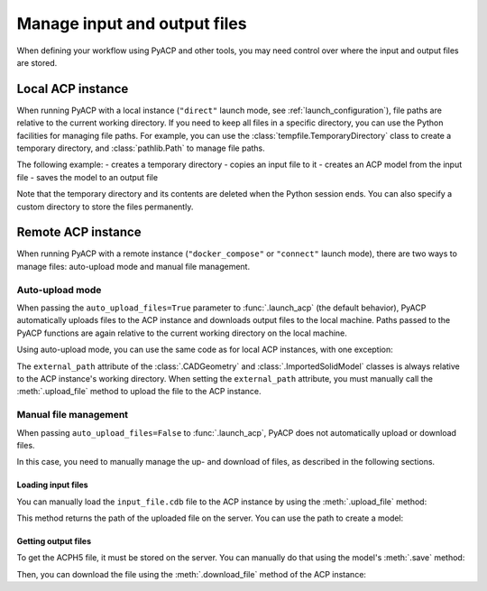 Manage input and output files
=============================

.. doctest::
    :hide:

    >>> import os
    >>> import pathlib
    >>> import shutil
    >>> import tempfile
    >>> workdir_doctest = tempfile.TemporaryDirectory()
    >>> DATA_DIRECTORY = pathlib.Path(workdir_doctest.name)
    >>> _ = shutil.copyfile(
    ...     "../tests/data/minimal_model_2.cdb", DATA_DIRECTORY / "input_file.cdb"
    ... )
    >>> old_cwd = os.getcwd()
    >>> doctest_tempdir = tempfile.TemporaryDirectory()
    >>> os.chdir(doctest_tempdir.name)

When defining your workflow using PyACP and other tools, you may need control
over where the input and output files are stored.

Local ACP instance
------------------

When running PyACP with a local instance (``"direct"`` launch mode, see
:ref:`launch_configuration`), file paths are relative to the current working
directory.
If you need to keep all files in a specific directory, you can use the
Python facilities for managing file paths. For example, you can use
the :class:`tempfile.TemporaryDirectory` class to create a temporary directory,
and :class:`pathlib.Path` to manage file paths.

The following example:
- creates a temporary directory
- copies an input file to it
- creates an ACP model from the input file
- saves the model to an output file

Note that the temporary directory and its contents are deleted when the
Python session ends. You can also specify a custom directory to store the
files permanently.

.. doctest::

    >>> import pathlib
    >>> import shutil
    >>> import tempfile
    >>> import ansys.acp.core as pyacp
    >>> workdir = tempfile.TemporaryDirectory()
    >>> workdir_path = pathlib.Path(workdir.name)
    >>> # DATA_DIRECTORY is a directory containing the input file
    >>> shutil.copyfile(DATA_DIRECTORY / "input_file.cdb", workdir_path / "input_file.cdb")
    >>> acp = pyacp.launch_acp()
    >>> model = acp.import_model(
    ...     workdir_path / "input_file.cdb",
    ...     "ansys:cdb",
    ...     format="ansys:cdb",
    ...     unit_system=pyacp.UnitSystemType.MPA,
    ... )
    >>> model
    <Model with name 'ACP Lay-up Model'>
    >>> # edit the model
    >>> model.save(workdir_path / "output_file.acph5")


Remote ACP instance
-------------------

When running PyACP with a remote instance (``"docker_compose"`` or ``"connect"``
launch mode), there are two ways to manage files: auto-upload mode and manual
file management.

Auto-upload mode
'''''''''''''''''

When passing the ``auto_upload_files=True`` parameter to :func:`.launch_acp`
(the default behavior), PyACP automatically uploads files to the ACP instance
and downloads output files to the local machine.
Paths passed to the PyACP functions are again relative to the current working
directory on the local machine.

Using auto-upload mode, you can use the same code as for local ACP instances,
with one exception:

The ``external_path`` attribute of the :class:`.CADGeometry` and
:class:`.ImportedSolidModel` classes is always relative to the ACP instance's
working directory.
When setting the ``external_path`` attribute, you must manually call the :meth:`.upload_file`
method to upload the file to the ACP instance.

Manual file management
''''''''''''''''''''''

When passing ``auto_upload_files=False`` to :func:`.launch_acp`, PyACP does not
automatically upload or download files.

In this case, you need to manually manage the up- and download of files, as
described in the following sections.

Loading input files
~~~~~~~~~~~~~~~~~~~

You can manually load the ``input_file.cdb`` file to the ACP instance by
using the :meth:`.upload_file` method:

.. doctest::

    >>> acp = pyacp.launch_acp(auto_upload_files=False)
    >>> uploaded_path = acp.upload_file(DATA_DIRECTORY / "input_file.cdb")
    >>> uploaded_path
    PurePosixPath('input_file.cdb')

This method returns the path of the uploaded file on the server. You can
use the path to create a model:

.. doctest::

    >>> model = acp.import_model(
    ...     path=uploaded_path,
    ...     format="ansys:cdb",
    ...     unit_system=pyacp.UnitSystemType.MPA,
    ... )
    >>> model
    <Model with name 'ACP Lay-up Model'>

Getting output files
~~~~~~~~~~~~~~~~~~~~

To get the ACPH5 file, it must be stored on the server. You can
manually do that using the model's :meth:`.save` method:

.. doctest::

    >>> model.save("output_file.acph5")

Then, you can download the file using the :meth:`.download_file` method of the ACP
instance:

.. doctest::

    >>> acp.download_file(
    ...     remote_filename="output_file.acph5",
    ...     local_path=workdir_path / "output_file_downloaded.acph5",
    ... )

.. doctest::
    :hide:

    >>> os.chdir(old_cwd)
